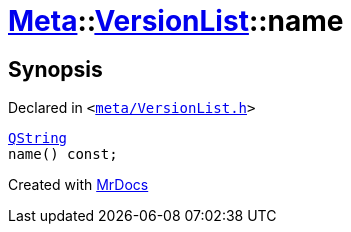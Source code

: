 [#Meta-VersionList-name]
= xref:Meta.adoc[Meta]::xref:Meta/VersionList.adoc[VersionList]::name
:relfileprefix: ../../
:mrdocs:


== Synopsis

Declared in `&lt;https://github.com/PrismLauncher/PrismLauncher/blob/develop/meta/VersionList.h#L58[meta&sol;VersionList&period;h]&gt;`

[source,cpp,subs="verbatim,replacements,macros,-callouts"]
----
xref:QString.adoc[QString]
name() const;
----



[.small]#Created with https://www.mrdocs.com[MrDocs]#
